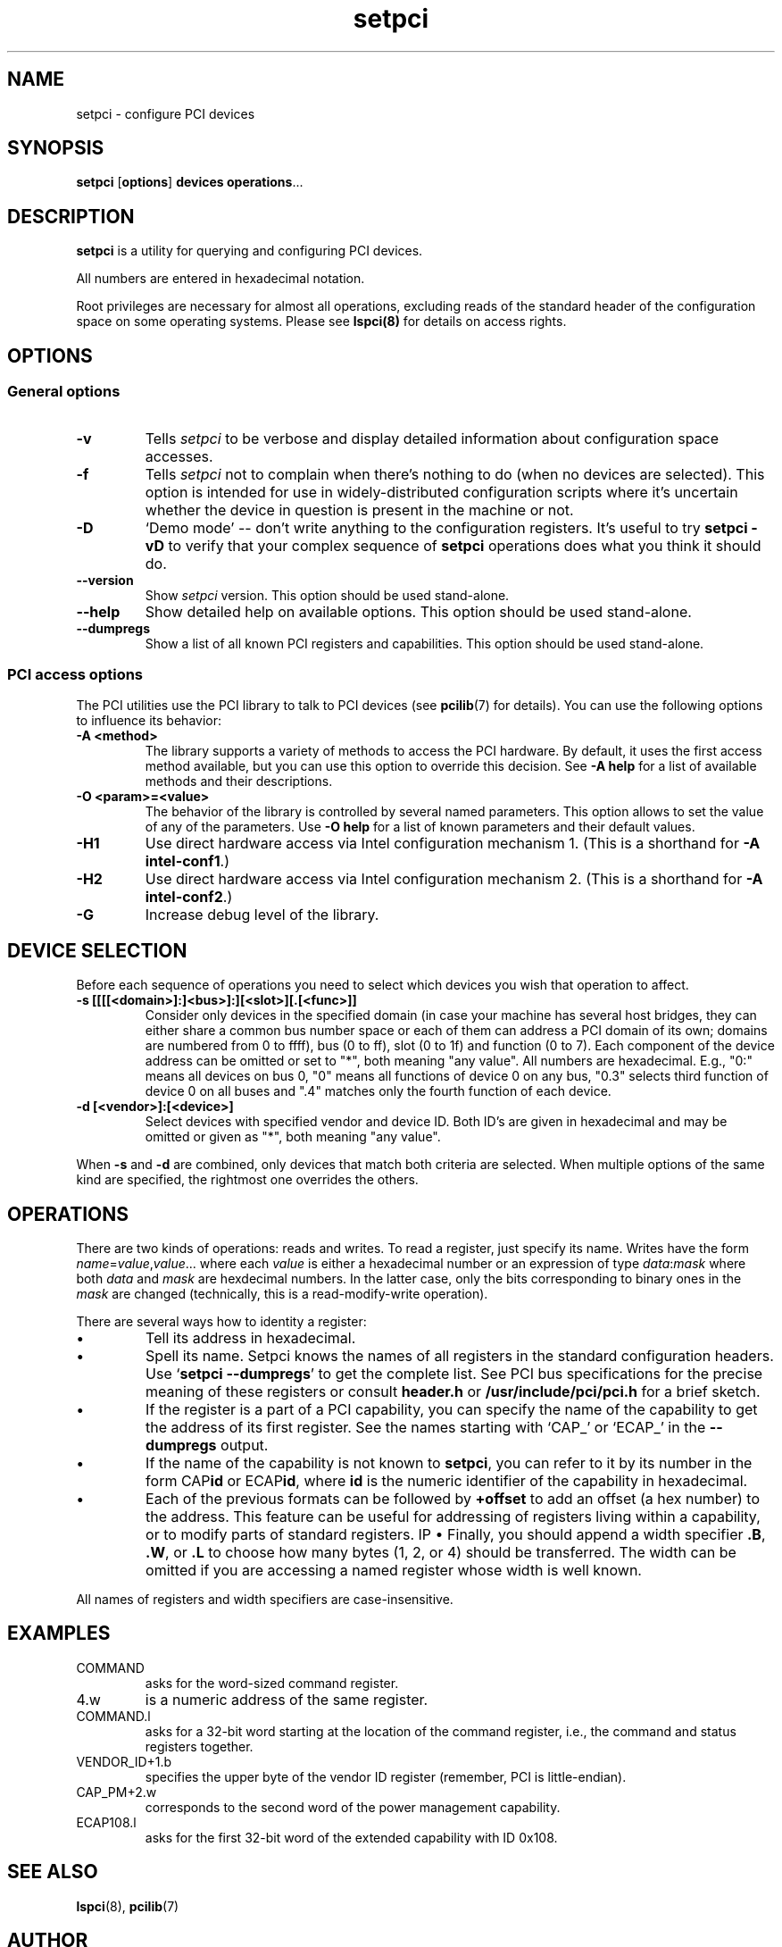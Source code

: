 .TH setpci 8 "@TODAY@" "@VERSION@" "The PCI Utilities"
.IX setpci
.SH NAME
setpci \- configure PCI devices
.SH SYNOPSIS
.B setpci
.RB [ options ]
.B devices
.BR operations ...

.SH DESCRIPTION
.PP
.B setpci
is a utility for querying and configuring PCI devices.

All numbers are entered in hexadecimal notation.

Root privileges are necessary for almost all operations, excluding reads
of the standard header of the configuration space on some operating systems.
Please see
.BR lspci(8)
for details on access rights.

.SH OPTIONS

.SS General options
.TP
.B -v
Tells
.I setpci
to be verbose and display detailed information about configuration space accesses.
.TP
.B -f
Tells
.I setpci
not to complain when there's nothing to do (when no devices are selected).
This option is intended for use in widely-distributed configuration scripts
where it's uncertain whether the device in question is present in the machine
or not.
.TP
.B -D
`Demo mode' -- don't write anything to the configuration registers.
It's useful to try
.B setpci -vD
to verify that your complex sequence of
.B setpci
operations does what you think it should do.
.TP
.B --version
Show
.I setpci
version. This option should be used stand-alone.
.TP
.B --help
Show detailed help on available options. This option should be used stand-alone.
.TP
.B --dumpregs
Show a list of all known PCI registers and capabilities. This option should be
used stand-alone.

.SS PCI access options
.PP
The PCI utilities use the PCI library to talk to PCI devices (see
\fBpcilib\fP(7) for details). You can use the following options to
influence its behavior:
.TP
.B -A <method>
The library supports a variety of methods to access the PCI hardware.
By default, it uses the first access method available, but you can use
this option to override this decision. See \fB-A help\fP for a list of
available methods and their descriptions.
.TP
.B -O <param>=<value>
The behavior of the library is controlled by several named parameters.
This option allows to set the value of any of the parameters. Use \fB-O help\fP
for a list of known parameters and their default values.
.TP
.B -H1
Use direct hardware access via Intel configuration mechanism 1.
(This is a shorthand for \fB-A intel-conf1\fP.)
.TP
.B -H2
Use direct hardware access via Intel configuration mechanism 2.
(This is a shorthand for \fB-A intel-conf2\fP.)
.TP
.B -G
Increase debug level of the library.

.SH DEVICE SELECTION
.PP
Before each sequence of operations you need to select which devices you wish that
operation to affect.
.TP
.B -s [[[[<domain>]:]<bus>]:][<slot>][.[<func>]]
Consider only devices in the specified domain (in case your machine has several host bridges,
they can either share a common bus number space or each of them can address a PCI domain
of its own; domains are numbered from 0 to ffff), bus (0 to ff), slot (0 to 1f) and function (0 to 7).
Each component of the device address can be omitted or set to "*", both meaning "any value". All numbers are
hexadecimal.  E.g., "0:" means all devices on bus 0, "0" means all functions of device 0
on any bus, "0.3" selects third function of device 0 on all buses and ".4" matches only
the fourth function of each device.
.TP
.B -d [<vendor>]:[<device>]
Select devices with specified vendor and device ID. Both ID's are given in
hexadecimal and may be omitted or given as "*", both meaning "any value".
.PP
When
.B -s
and
.B -d
are combined, only devices that match both criteria are selected. When multiple
options of the same kind are specified, the rightmost one overrides the others.

.SH OPERATIONS
.PP
There are two kinds of operations: reads and writes. To read a register, just specify
its name. Writes have the form
.IR name = value , value ...
where each
.I value
is either a hexadecimal number or an expression of type
.IR data : mask
where both
.I data
and
.I mask
are hexdecimal numbers. In the latter case, only the bits corresponding to binary
ones in the \fImask\fP are changed (technically, this is a read-modify-write operation).

.PP
There are several ways how to identity a register:
.IP \(bu
Tell its address in hexadecimal.
.IP \(bu
Spell its name. Setpci knows the names of all registers in the standard configuration
headers. Use `\fBsetpci --dumpregs\fP' to get the complete list.
See PCI bus specifications for the precise meaning of these registers or consult
\fBheader.h\fP or \fB/usr/include/pci/pci.h\fP for a brief sketch.
.IP \(bu
If the register is a part of a PCI capability, you can specify the name of the
capability to get the address of its first register. See the names starting with
`CAP_' or `ECAP_' in the \fB--dumpregs\fP output.
.IP \(bu
If the name of the capability is not known to \fBsetpci\fP, you can refer to it
by its number in the form CAP\fBid\fP or ECAP\fBid\fP, where \fBid\fP is the numeric
identifier of the capability in hexadecimal.
.IP \(bu
Each of the previous formats can be followed by \fB+offset\fP to add an offset
(a hex number) to the address. This feature can be useful for addressing of registers
living within a capability, or to modify parts of standard registers.
\IP \(bu
Finally, you should append a width specifier \fB.B\fP, \fB.W\fP, or \fB.L\fP to choose
how many bytes (1, 2, or 4) should be transferred. The width can be omitted if you are
accessing a named register whose width is well known.

.PP
All names of registers and width specifiers are case-insensitive.

.SH
EXAMPLES

.IP COMMAND
asks for the word-sized command register.
.IP 4.w
is a numeric address of the same register.
.IP COMMAND.l
asks for a 32-bit word starting at the location of the command register,
i.e., the command and status registers together.
.IP VENDOR_ID+1.b
specifies the upper byte of the vendor ID register (remember, PCI is little-endian).
.IP CAP_PM+2.w
corresponds to the second word of the power management capability.
.IP ECAP108.l
asks for the first 32-bit word of the extended capability with ID 0x108.

.SH SEE ALSO
.BR lspci (8),
.BR pcilib (7)

.SH AUTHOR
The PCI Utilities are maintained by Martin Mares <mj@ucw.cz>.
